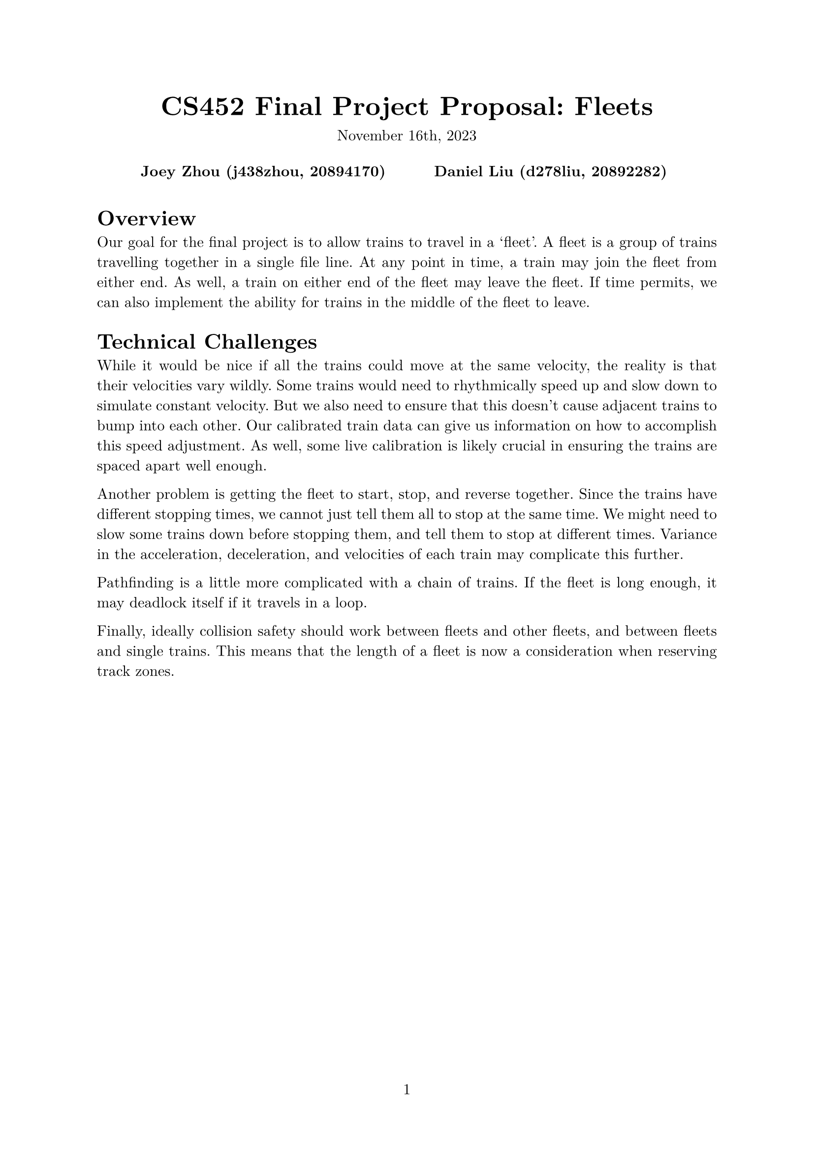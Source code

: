 #let project(title: "", authors: (), date: none, body) = {
  set document(author: authors, title: title)
  set page(numbering: "1", number-align: center)
  set text(font: "New Computer Modern", lang: "en")
  show math.equation: set text(weight: 400)

  align(center)[
    #block(text(weight: 700, 1.75em, title))
    #v(1em, weak: true)
    #date
  ]

  pad(
    top: 0.5em,
    bottom: 0.5em,
    x: 2em,
    grid(
      columns: (1fr,) * calc.min(3, authors.len()),
      gutter: 1em,
      ..authors.map(author => align(center, strong(author))),
    ),
  )

  set par(justify: true)

  body
}

#show: project.with(
  title: "CS452 Final Project Proposal: Fleets",
  authors: (
    "Joey Zhou (j438zhou, 20894170)",
    "Daniel Liu (d278liu, 20892282)",
  ),
  date: "November 16th, 2023",
)

= Overview

Our goal for the final project is to allow trains to travel in a 'fleet'.
A fleet is a group of trains travelling together in a single file line.
At any point in time, a train may join the fleet from either end.
As well, a train on either end of the fleet may leave the fleet.
If time permits, we can also implement the ability for trains in the middle of the fleet to leave.

= Technical Challenges

While it would be nice if all the trains could move at the same velocity, the reality is that their velocities vary wildly.
Some trains would need to rhythmically speed up and slow down to simulate constant velocity.
But we also need to ensure that this doesn't cause adjacent trains to bump into each other.
Our calibrated train data can give us information on how to accomplish this speed adjustment.
As well, some live calibration is likely crucial in ensuring the trains are spaced apart well enough.

Another problem is getting the fleet to start, stop, and reverse together.
Since the trains have different stopping times, we cannot just tell them all to stop at the same time.
We might need to slow some trains down before stopping them, and tell them to stop at different times.
Variance in the acceleration, deceleration, and velocities of each train may complicate this further.

Pathfinding is a little more complicated with a chain of trains.
If the fleet is long enough, it may deadlock itself if it travels in a loop.

Finally, ideally collision safety should work between fleets and other fleets, and between fleets and single trains.
This means that the length of a fleet is now a consideration when reserving track zones.
